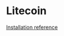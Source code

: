* Litecoin

  [[https://github.com/litecoin-project/litecoin/blob/master/doc/build-osx.md][Installation reference]]
